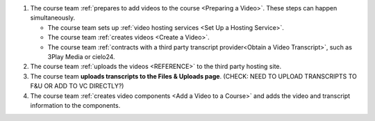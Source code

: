 .. only:: Partners

    The following diagram outlines the general process for adding videos to an
    Edge course.

.. only:: Open_edX

    The following diagram outlines the general process for adding videos to a
    course.

.. image:: ../../../shared/images/EdgeAddVideoOverview.png
  :alt: The process for adding videos to a course, as outlined in the following
      numbered steps.

#. The course team :ref:`prepares to add videos to the course <Preparing a
   Video>`. These steps can happen simultaneously.

   * The course team sets up :ref:`video hosting services <Set Up a Hosting
     Service>`.
   * The course team :ref:`creates videos <Create a Video>`.
   * The course team :ref:`contracts with a third party transcript
     provider<Obtain a Video Transcript>`, such as 3Play Media or cielo24.

#. The course team :ref:`uploads the videos <REFERENCE>` to the third party
   hosting site.

#. The course team **uploads transcripts to the Files & Uploads page**. (CHECK:
   NEED TO UPLOAD TRANSCRIPTS TO F&U OR ADD TO VC DIRECTLY?)

#. The course team :ref:`creates video components <Add a Video to a Course>`
   and adds the video and transcript information to the components.
